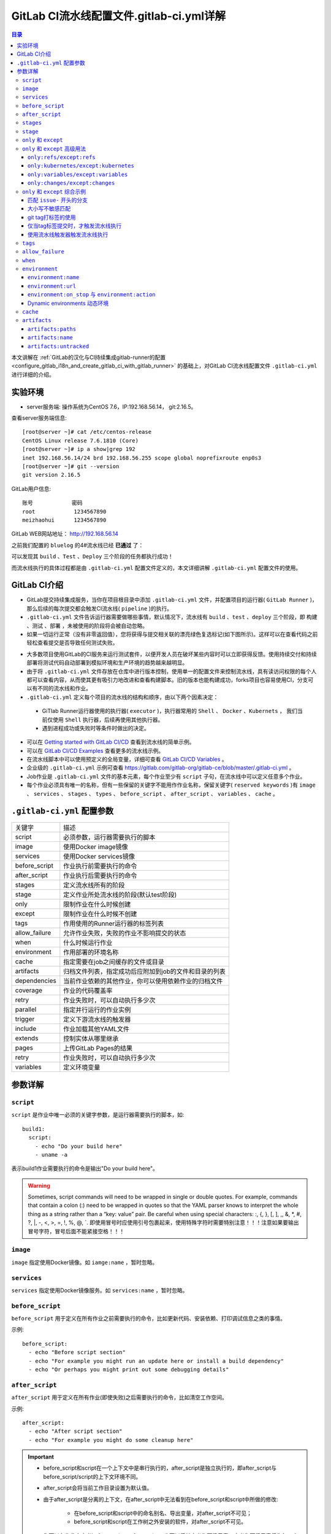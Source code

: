 .. _gitlab_ci_.gitlab-ci.yml_detail:

GitLab CI流水线配置文件.gitlab-ci.yml详解
=================================================

.. contents:: 目录

本文讲解在 :ref:`GitLab的汉化与CI持续集成gitlab-runner的配置 <configure_gitlab_i18n_and_create_gitlab_ci_with_gitlab_runner>` 的基础上，对GitLab CI流水线配置文件 ``.gitlab-ci.yml`` 进行详细的介绍。





实验环境
-------------------------------------------------

- server服务端: 操作系统为CentOS 7.6，IP:192.168.56.14， git:2.16.5。

查看server服务端信息::

    [root@server ~]# cat /etc/centos-release
    CentOS Linux release 7.6.1810 (Core) 
    [root@server ~]# ip a show|grep 192
    inet 192.168.56.14/24 brd 192.168.56.255 scope global noprefixroute enp0s3
    [root@server ~]# git --version
    git version 2.16.5
    
GitLab用户信息::

    账号            密码
    root            1234567890
    meizhaohui      1234567890
    
GitLab WEB网站地址： http://192.168.56.14


之前我们配置的 ``bluelog`` 的4#流水线已经 **已通过** 了：

.. image:: ./_static/images/gitlab_cicd-pipeline_detail.png

可以发现其 ``build`` 、``Test`` 、``Deploy`` 三个阶段的任务都执行成功！

而流水线执行的具体过程都是由 ``.gitlab-ci.yml`` 配置文件定义的，本文详细讲解 ``.gitlab-ci.yml`` 配置文件的使用。

GitLab CI介绍
-------------------------------------------------

- GitLab提交持续集成服务，当你在项目根目录中添加 ``.gitlab-ci.yml`` 文件，并配置项目的运行器( ``GitLab Runner`` )，那么后续的每次提交都会触发CI流水线( ``pipeline`` )的执行。

- ``.gitlab-ci.yml`` 文件告诉运行器需要做哪些事情，默认情况下，流水线有 ``build`` 、``test`` 、``deploy`` 三个阶段，即 ``构建`` 、``测试`` 、``部署`` ，未被使用的阶段将会被自动忽略。

- 如果一切运行正常（没有非零返回值），您将获得与提交相关联的漂亮绿色复选标记(如下图所示)。这样可以在查看代码之前轻松查看提交是否导致任何测试失败。

.. image:: ./_static/images/gitlab_cicd_green_checkmark.png 

- 大多数项目使用GitLab的CI服务来运行测试套件，以便开发人员在破坏某些内容时可以立即获得反馈。使用持续交付和持续部署将测试代码自动部署到模拟环境和生产环境的趋势越来越明显。

- 由于将 ``.gitlab-ci.yml`` 文件存放在仓库中进行版本控制，使用单一的配置文件来控制流水线，具有读访问权限的每个人都可以查看内容，从而使其更有吸引力地改进和查看构建脚本。旧的版本也能构建成功，forks项目也容易使用CI，分支可以有不同的流水线和作业。

-  ``.gitlab-ci.yml`` 定义每个项目的流水线的结构和顺序，由以下两个因素决定：
  
  - GiTlab Runner运行器使用的执行器( ``executor`` )，执行器常用的 ``Shell`` 、 ``Docker`` 、``Kubernets`` ， 我们当前仅使用 ``Shell`` 执行器，后续再使用其他执行器。
  - 遇到进程成功或失败时等条件时做出的决定。

- 可以在 `Getting started with GitLab CI/CD <https://docs.gitlab.com/ce/ci/quick_start/README.html>`_ 查看到流水线的简单示例。
- 可以在 `GitLab CI/CD Examples <https://docs.gitlab.com/ce/ci/examples/README.html>`_ 查看更多的流水线示例。
- 在流水线脚本中可以使用预定义的全局变量，详细可查看 `GitLab CI/CD Variables <https://docs.gitlab.com/ce/ci/variables/README.html>`_ 。
- 企业级的 ``.gitlab-ci.yml`` 示例可查看 https://gitlab.com/gitlab-org/gitlab-ce/blob/master/.gitlab-ci.yml 。
- Job作业是 ``.gitlab-ci.yml`` 文件的基本元素，每个作业至少有 ``script`` 子句，在流水线中可以定义任意多个作业。
- 每个作业必须具有唯一的名称，但有一些保留的关键字不能用作作业名称，保留关键字( ``reserved keywords`` )有  ``image`` 、 ``services`` 、 ``stages`` 、 ``types`` 、 ``before_script`` 、 ``after_script`` 、 ``variables`` 、 ``cache`` 。

``.gitlab-ci.yml`` 配置参数
-------------------------------------------------


+---------------+-------------------------------------------------------+
|   关键字      |                描述                                   |
+---------------+-------------------------------------------------------+
|   script      |                必须参数，运行器需要执行的脚本         |
+---------------+-------------------------------------------------------+
|   image       |                使用Docker image镜像                   |
+---------------+-------------------------------------------------------+
|  services     |                使用Docker services镜像                |
+---------------+-------------------------------------------------------+
| before_script |                作业执行前需要执行的命令               |
+---------------+-------------------------------------------------------+
| after_script  |                作业执行后需要执行的命令               |
+---------------+-------------------------------------------------------+
|    stages     |                定义流水线所有的阶段                   |
+---------------+-------------------------------------------------------+
|    stage      |        定义作业所处流水线的阶段(默认test阶段)         |
+---------------+-------------------------------------------------------+
|     only      |                限制作业在什么时候创建                 |
+---------------+-------------------------------------------------------+
|    except     |                限制作业在什么时候不创建               |
+---------------+-------------------------------------------------------+
|     tags      |            作用使用的Runner运行器的标签列表           |
+---------------+-------------------------------------------------------+
| allow_failure |       允许作业失败，失败的作业不影响提交的状态        |
+---------------+-------------------------------------------------------+
|     when      |                  什么时候运行作业                     |
+---------------+-------------------------------------------------------+
|  environment  |                  作用部署的环境名称                   |
+---------------+-------------------------------------------------------+
|     cache     |          指定需要在job之间缓存的文件或目录            |
+---------------+-------------------------------------------------------+
|   artifacts   | 归档文件列表，指定成功后应附加到job的文件和目录的列表 |
+---------------+-------------------------------------------------------+
|  dependencies |  当前作业依赖的其他作业，你可以使用依赖作业的归档文件 |
+---------------+-------------------------------------------------------+
|   coverage    |                 作业的代码覆盖率                      |
+---------------+-------------------------------------------------------+
|     retry     |              作业失败时，可以自动执行多少次           |
+---------------+-------------------------------------------------------+
|   parallel    |                 指定并行运行的作业实例                |
+---------------+-------------------------------------------------------+
|   trigger     |                 定义下游流水线的触发器                |
+---------------+-------------------------------------------------------+
|   include     |                 作业加载其他YAML文件                  |
+---------------+-------------------------------------------------------+
|   extends     |                 控制实体从哪里继承                    |
+---------------+-------------------------------------------------------+
|     pages     |                 上传GitLab Pages的结果                |
+---------------+-------------------------------------------------------+
|     retry     |              作业失败时，可以自动执行多少次           |
+---------------+-------------------------------------------------------+
|   variables   |                    定义环境变量                       |
+---------------+-------------------------------------------------------+


参数详解
-------------------------------------------------

``script``
~~~~~~~~~~~~~~~~~~~~~~~~~~~~~~~~~~~~~~~~~~~~~~~~~

``script`` 是作业中唯一必须的关键字参数，是运行器需要执行的脚本，如::

    build1:
      script:
        - echo "Do your build here"
        - uname -a

表示build1作业需要执行的命令是输出"Do your build here"。

.. WARNING:: Sometimes, script commands will need to be wrapped in single or double quotes. For example, commands that contain a colon (:) need to be wrapped in quotes so that the YAML parser knows to interpret the whole thing as a string rather than a “key: value” pair. Be careful when using special characters: :, {, }, \[, \], ,, &, \*, #, ?, \|, -, <, >, =, !, %, @, \`. 即使用冒号时应使用引号包裹起来，使用特殊字符时需要特别注意！！！注意如果要输出冒号字符，冒号后面不能紧接空格！！！

``image``
~~~~~~~~~~~~~~~~~~~~~~~~~~~~~~~~~~~~~~~~~~~~~~~~~

``image`` 指定使用Docker镜像。如 ``iamge:name`` ，暂时忽略。

``services``
~~~~~~~~~~~~~~~~~~~~~~~~~~~~~~~~~~~~~~~~~~~~~~~~~

``services`` 指定使用Docker镜像服务。如 ``services:name`` ，暂时忽略。

``before_script``
~~~~~~~~~~~~~~~~~~~~~~~~~~~~~~~~~~~~~~~~~~~~~~~~~

``before_script`` 用于定义在所有作业之前需要执行的命令，比如更新代码、安装依赖、打印调试信息之类的事情。

示例::

    before_script:
      - echo "Before script section"
      - echo "For example you might run an update here or install a build dependency"
      - echo "Or perhaps you might print out some debugging details"


``after_script``
~~~~~~~~~~~~~~~~~~~~~~~~~~~~~~~~~~~~~~~~~~~~~~~~~

``after_script`` 用于定义在所有作业(即使失败)之后需要执行的命令，比如清空工作空间。

示例::

    after_script:
      - echo "After script section"
      - echo "For example you might do some cleanup here"

.. Important::

    - before_script和script在一个上下文中是串行执行的，after_script是独立执行的，即after_script与before_script/script的上下文环境不同。
    - after_script会将当前工作目录设置为默认值。
    - 由于after_script是分离的上下文，在after_script中无法看到在before_script和script中所做的修改:
    
        - 在before_script和script中的命名别名、导出变量，对after_script不可见；
        - before_script和script在工作树之外安装的软件，对after_script不可见。
    
    - 你可以在作业中定义before_script，after_script，也可以将其定义为顶级元素，定义为顶级元素将为每一个任务都执行相应阶段的脚本或命令。作业级会覆盖全局级的定义。

示例::

    before_script:
      - echo "Before script section"
      - echo "For example you might run an update here or install a build dependency"
      - echo "Or perhaps you might print out some debugging details"
    
    after_script:
      - echo "After script section"
      - echo "For example you might do some cleanup here"
    
    build1:
      stage: build
      before_script:
        - echo "Before script in build stage that overwrited the globally defined before_script"
        - echo "Install cloc:A tool to count lines of code in various languages from a given directory."
        - yum install cloc -y
      after_script:
        - echo "After script in build stage that overwrited the globally defined after_script"
        - cloc --version
        - cloc .
      script:
        - echo "Do your build here"
        - cloc --version
        - cloc .
      tags:
        - bluelog

将修改上传提交，查看作业build1的控制台输出：

.. image:: ./_static/images/job_before_script_overwrited_global_before_script.png
.. image:: ./_static/images/job_after_script_overwrited_global_after_script.png

可以发现build1作业的 ``before_script`` 和 ``after_script`` 将全局的 ``before_script`` 和 ``after_script`` 覆盖了。


``stages``
~~~~~~~~~~~~~~~~~~~~~~~~~~~~~~~~~~~~~~~~~~~~~~~~~

``stages`` 定义流水线全局可使用的阶段，阶段允许有灵活的多级管道，阶段元素的排序定义了作业执行的顺序。

- 相同 ``stage`` 阶段的作业并行运行。
- 默认情况下，上一阶段的作业全部运行成功后才执行下一阶段的作业。
- 默认有三个阶段， ``build`` 、``test`` 、``deploy`` 三个阶段，即 ``构建`` 、``测试`` 、``部署`` 。
- 如果一个作业未定义  ``stage`` 阶段，则作业使用 ``test`` 测试阶段。
- 默认情况下，任何一个前置的作业失败了，commit提交会标记为failed并且下一个stages的作业都不会执行。

``stage``
~~~~~~~~~~~~~~~~~~~~~~~~~~~~~~~~~~~~~~~~~~~~~~~~~

``stage`` 定义流水线中每个作业所处的阶段，处于相同阶段的作业并行执行。

示例::

    # This file is a template, and might need editing before it works on your project.
    # see https://docs.gitlab.com/ce/ci/yaml/README.html for all available options
    
    
    before_script:
      - echo "Before script section"
      - echo "For example you might run an update here or install a build dependency"
      - echo "Or perhaps you might print out some debugging details"
    
    after_script:
      - echo "After script section"
      - echo "For example you might do some cleanup here"
    
    stages:
      - build
      - code_check
      - test
      - deploy
      
    build1:
      stage: build
      before_script:
        - echo "Before script in build stage that overwrited the globally defined before_script"
        - echo "Install cloc:A tool to count lines of code in various languages from a given directory."
        - yum install cloc -y
      after_script:
        - echo "After script in build stage that overwrited the globally defined after_script"
        - cloc --version
        - cloc .
      script:
        - echo "Do your build here"
        - cloc --version
        - cloc .
      tags:
        - bluelog
    
    find Bugs:
      stage: code_check
      script:
        - echo "Use Flake8 to check python code"
        - pip install flake8
        - flake8 --version
        - flake8 .
      tags:
        - bluelog
        
    test1:
      stage: test
      script:
        - echo "Do a test here"
        - echo "For example run a test suite"
      tags:
        - bluelog
    
    test2:
      stage: test
      script:
        - echo "Do another parallel test here"
        - echo "For example run a lint test"
      tags:
        - bluelog
        

我们增加一个 ``code_check`` 阶段，该阶段有一个作业 ``find Bugs`` ，该作业主要是先安装Flake8，然后使用Flake8对Python代码进行规范检查。

.. image:: ./_static/images/job_code_check_failed.png

由于Flake8检查到了Python代码中的缺陷，导致find Bugs作业失败！这样可以控制开发人员提交有坏味道的代码到仓库中。

另外，在上一个流水线中，Test阶段的作业test1和test2是并行执行的，如下图所示：

.. image:: ./_static/images/test_jobs_are_executed_in_parallel.png

本次(pipeline #7)流水线由于在作业 ``find Bugs`` 检查不通过，导致整个流水线运行失败，后续的作业不会执行：

.. image:: ./_static/images/code_check_failed_no_jobs_of_further_stage_are_executed.png

.. Attention:: 

    默认情况下，GitLab Runner运行器每次只执行一个作业，只有当满足以下条件之一时，才会真正的并行执行:
    
        - 作业运行在不同的运行器上；
        - 你修改了运行器的 ``concurrent`` 设置，默认情况下 ``concurrent = 1`` 。 

``only`` 和 ``except``
~~~~~~~~~~~~~~~~~~~~~~~~~~~~~~~~~~~~~~~~~~~~~~~~~

``only`` 和 ``except`` 用于在创建作业时对作业的限制策略。

- ``only`` 定义了哪些分支或标签(branches and tags)的作业会运行
- ``except``  定义了哪些分支或标签(branches and tags)的作业不会运行

下面是策略规则：

- ``only`` 和 ``except`` 可同时使用，如果在一个作业中同时定义了 ``only`` 和 ``except`` ，则同时 ``only``  ``except`` 进行过滤(注意，不是忽略  ``except`` 条件) 。
- ``only`` 和 ``except`` 可以使用正则表达式。
- ``only`` 和 ``except`` 允许指定用于过滤forks作业的存储库路径。
- ``only`` 和 ``except`` 中可以使用特殊的关键字，如 ``branches`` 、 ``tags`` 、 ``api`` 、 ``external`` 、 ``pipelines`` 、 ``pushes`` 、 ``schedules`` 、 ``triggers`` 、 ``web`` 、 ``merge_requests`` 、 ``chats`` 等。

``only`` 和 ``except`` 中可以使用特殊的关键字：

+----------------+---------------------------------------------------------------+
|     关键字     |                          描述释义                             |
+----------------+---------------------------------------------------------------+
|    branches    |                    当一个分支被push上来                       |
+----------------+---------------------------------------------------------------+
|     tags       |         当一个打了tag标记的Release被提交时                    |
+----------------+---------------------------------------------------------------+
|      api       |   当一个pipline被第二个piplines api所触发调起(不是触发器API)  |
+----------------+---------------------------------------------------------------+
|    external    |         当使用了GitLab以外的外部CI服务，如Jenkins             |
+----------------+---------------------------------------------------------------+
|   pipelines    | 针对多项目触发器而言，当使用CI_JOB_TOKEN，                    |
|                | 并使用gitlab所提供的api创建多个pipelines的时候                |
+----------------+---------------------------------------------------------------+
|    pushes      |            当pipeline被用户的git push操作所触发的时候         |
+----------------+---------------------------------------------------------------+
|   schedules    |           针对预定好的pipline计划而言（每日构建一类）         |
+----------------+---------------------------------------------------------------+
|   triggers     |               用触发器token创建piplines的时候                 |
+----------------+---------------------------------------------------------------+
|      web       |  在GitLab WEB页面上Pipelines标签页下，按下run pipline的时候   |
+----------------+---------------------------------------------------------------+
| merge_requests |                 当合并请求创建或更新的时候                    |
+----------------+---------------------------------------------------------------+
|       chats    |                当使用GitLab ChatOps 创建作业的时候            |
+----------------+---------------------------------------------------------------+


在下面这个例子中，job将只会运行以 ``issue-`` 开始的refs(分支)，然而except中指定分支不能执行，所以这个job将不会执行::

    job:
      # use regexp
      only:
        - /^issue-.*$/
      # use special keyword
      except:
        - branches

匹配模式默认是大小写敏感的(case-sensitive)，使用 ``i`` 标志，如 ``/pattern/i`` 可以使匹配模式大小写不敏感::

    job:
      # use regexp
      only:
        - /^issue-.*$/i
      # use special keyword
      except:
        - branches

下面这个示例，仅当指定标记的tags的refs引用，或者通过API触发器的构建、或者流水线计划调度的构建才会运行::

    job:
      # use special keywords
      only:
        - tags
        - triggers
        - schedules

仓库的路径(repository path)只能用于父级仓库执行作业，不能用于forks::

    job:
      only:
        - branches@gitlab-org/gitlab-ce
      except:
        - master@gitlab-org/gitlab-ce
        - /^release/.*$/@gitlab-org/gitlab-ce

上面这个例子，将会在所有分支执行，但 **不会在** master主干以及以release/开头的分支上执行。

- 当一个作业没有定义 ``only`` 规则时，其默认为 ``only: ['branches', 'tags']`` 。
- 如果一个作业没有定义 ``except`` 规则时，则默认 ``except`` 规则为空。

下面这个两个例子是等价的::

    job:
      script: echo 'test'

转换后::

    job:
      script: echo 'test'
      only: ['branches', 'tags']

.. Attention::

    关于正则表达式使用的说明：
    
    - 因为 ``@`` 用于表示ref的存储库路径的开头，所以在正则表达式中匹配包含 ``@`` 字符的ref名称需要使用十六进制字符代码 ``\x40`` 。
    - 仅标签和分支名称才能使用正则表达式匹配，仓库路径按字面意义匹配。
    - 如果使用正则表达式匹配标签或分支名称，则匹配模式的整个引用部分都是正则表达式。
    - 正则表达式必须以 ``/`` 开头和结尾，即 ``/regular expressions/`` ，因此， ``issue-/.*/`` 不会匹配以 ``issue-`` 开头的标签或分支。
    - 可以在正则表达式中使用锚点 ``^$`` ，用来匹配开头或结尾，如 ``/^issue-.*$/`` 与 ``/^issue-/`` 等价， 但  ``/issue/`` 却可以匹配名称为 ``severe-issues`` 的分支，所以正则表达式的使用要谨慎！

``only`` 和 ``except`` 高级用法
~~~~~~~~~~~~~~~~~~~~~~~~~~~~~~~~~~~~~~~~~~~~~~~~~

- ``only`` 和 ``except`` 支持高级策略，``refs`` 、 ``variables`` 、 ``changes`` 、 ``kubernetes`` 四个关键字可以使用。
- 如果同时使用多个关键字，中间的逻辑是 ``逻辑与AND`` 。


``only:refs/except:refs``
@@@@@@@@@@@@@@@@@@@@@@@@@@@@@@@@@@@@@@@@@@@@@@@@@

- ``refs`` 策略可以使用 ``only`` 和 ``except`` 基本用法中的关键字。

下面这个例子中，deploy作业仅当流水线是计划作业或者在master主干运行::

    deploy:
      only:
        refs:
          - master
          - schedules



``only:kubernetes/except:kubernetes``
@@@@@@@@@@@@@@@@@@@@@@@@@@@@@@@@@@@@@@@@@@@@@@@@@

- ``kubernetes`` 策略仅支持 ``active`` 关键字。

下面这个例子中，deploy作业仅当kubernetes服务启动后才会运行::

    deploy:
      only:
        kubernetes: active

``only:variables/except:variables``
@@@@@@@@@@@@@@@@@@@@@@@@@@@@@@@@@@@@@@@@@@@@@@@@@

- ``variables`` 关键字用来定义变量表达式，你可以使用预定义变量、项目、组、环境变量来评估一个作业是否需要创建或运行。

下面这个例子使用了变量表达式::

    deploy:
      script: cap staging deploy
      only:
        refs:
          - branches
        variables:
          - $RELEASE == "staging"
          - $STAGING

下面这个例子，会根据提交日志信息来排除某些作业::

    end-to-end:
      script: rake test:end-to-end
      except:
        variables:
          - $CI_COMMIT_MESSAGE =~ /skip-end-to-end-tests/

``only:changes/except:changes``
@@@@@@@@@@@@@@@@@@@@@@@@@@@@@@@@@@@@@@@@@@@@@@@@@

- ``changes`` 策略表明一个作业只有在使用 ``git push`` 事件使文件发生变化时执行。

下面这个例子中，deploy作业仅当流水线是计划作业或者在master主干运行::

    docker build:
      script: docker build -t my-image:$CI_COMMIT_REF_SLUG .
      only:
        changes:
          - Dockerfile
          - docker/scripts/*
          - dockerfiles/**/*
          - more_scripts/*.{rb,py,sh}

上面这个例子中，一旦 ``Dockerfile`` 文件发生变化，或者 ``docker/scripts/`` 目录下的文件发生变化，或者 ``dockerfiles/`` 目录下的文件或目录发生变化，或者 ``more_scripts/`` 目录下 ``rb,py,sh`` 等脚本文件发生变化时，就会触发Docker构建。

- 也可以使用 ``glob模式匹配`` 来匹配根目录下的文件，或者任何目录下的文件。

如下示例::

    test:
      script: npm run test
      only:
        changes:
          - "*.json"
          - "**/*.sql"

.. Attention::

    在上面的示例中，``glob模式匹配`` 的字符串需要使用双引号包裹起来，否则会导致 ``.gitlab-ci.yml`` 解析错误。

下面这个例子，当md文件发生变化时，会忽略CI作业::

    build:
      script: npm run build
      except:
        changes:
          - "*.md"


.. Warning::

    记录一下官网说明中使用 ``change`` 时需要注意的两点：
    
    - Using changes with new branches and tags：When pushing a new branch or a new tag to GitLab, the policy always evaluates to true and GitLab will create a job. This feature is not connected with merge requests yet and, because GitLab is creating pipelines before a user can create a merge request, it is unknown what the target branch is at this point.
    - Using changes with merge_requests：With pipelines for merge requests, it is possible to define a job to be created based on files modified in a merge request.

在合并请求中使用 ``change`` 策略::

    docker build service one:
      script: docker build -t my-service-one-image:$CI_COMMIT_REF_SLUG .
      only:
        refs:
          - merge_requests
        changes:
          - Dockerfile
          - service-one/**/*

上面这个例子中，一旦合并请求中修改了 ``Dockerfile`` 文件或者修改了 ``service`` 目录下的文件，都会触发Docker构建。

``only`` 和 ``except`` 综合示例
~~~~~~~~~~~~~~~~~~~~~~~~~~~~~~~~~~~~~~~~~~~~~~~~~

我们将 ``bluelog`` 项目的描述和主题进行修改：

.. image:: ./_static/images/project_description_tags.png

并创建三个分支 ``issue-pylint`` 、``Issue-flake8`` 和 ``severe-issues`` ：

.. image:: ./_static/images/project_three_branches.png

刚新增的三个分支，自动继承了master主干的CI RUNNER，因为Flake8检查代码质量没通过，流水线都失败了：

.. image:: ./_static/images/project_three_branches_pipeline_failed.png

**为了便于测试，将"meizhaohui"账号设置为** ``bluelog`` **项目的主程序员！**

现在朝 ``.gitlab-ci.yml`` 文件中增加 ``only`` 和 ``except`` 策略。


匹配 ``issue-`` 开头的分支
@@@@@@@@@@@@@@@@@@@@@@@@@@@@@@@@@@@@@@@@@@@@@@@@@


创建仅匹配 ``issue-`` 开头的分支：

.. image:: ./_static/images/only_match_startwith_issue.png

可以发现master主干没有执行 ``find Bugs`` 作业：

.. image:: ./_static/images/master_no_find_bugs.png

为了快速测试，我们对对个作业都使用  ``only`` 和 ``except`` 策略:

.. code-block:: yaml
    :linenos:
    :emphasize-lines: 31,44,58,70,82
    
    # This file is a template, and might need editing before it works on your project.
    # see https://docs.gitlab.com/ce/ci/yaml/README.html for all available options
    
    
    before_script:
      - echo "Before script section"
      - echo "For example you might run an update here or install a build dependency"
      - echo "Or perhaps you might print out some debugging details"
    
    after_script:
      - echo "After script section"
      - echo "For example you might do some cleanup here"
    
    stages:
      - build
      - code_check
      - test
      - deploy
      
    build1:
      stage: build
      before_script:
        - echo "Before script in build stage that overwrited the globally defined before_script"
        - echo "Install cloc:A tool to count lines of code in various languages from a given directory."
        - yum install cloc -y
      after_script:
        - echo "After script in build stage that overwrited the globally defined after_script"
        - cloc --version
        # cloc .
      only:
        - /^issue-.*$/
      except:
        - master
      script:
        - echo "Do your build here"
        - cloc --version
        # - cloc .
      tags:
        - bluelog
    
    find Bugs:
      stage: code_check
      only:
        - /^issue-.*$/
      except:
        - branches
      script:
        - echo "Use Flake8 to check python code"
        - pip install flake8
        - flake8 --version
        # - flake8 .
      tags:
        - bluelog
        
    test1:
      stage: test
      only:
        - /^issue-.*$/
      except:
        - /issue-pylint/
      script:
        - echo "Do a test here"
        - echo "For example run a test suite"
      tags:
        - bluelog
    
    test2:
      stage: test
      only:
        - /^issue-.*$/
      except:
        - /Issue-flake8/
      script:
        - echo "Do another parallel test here"
        - echo "For example run a lint test"
      tags:
        - bluelog
        
    deploy1:
      stage: deploy
      only:
        - /^issue-.*$/
      except:
        - /severe-issues/
      script:
        - echo "Do your deploy here"
      tags:
        - bluelog

提交后，直接入库，检查master主干，并没有触发流水线作业。

统计作业流水线作业情况：

+---------------+----------+--------+-----------+---------+---------+-----------+
|     分支      |  流水线  | build1 | find Bugs |  test1  |  test2  |  deploy1  |
+---------------+----------+--------+-----------+---------+---------+-----------+
|     master    |  未触发  |        |           |         |         |           |
+---------------+----------+--------+-----------+---------+---------+-----------+
| issue-pylint  |    #22   |  Yes   |    No     |    No   |   Yes   |    Yes    |
+---------------+----------+--------+-----------+---------+---------+-----------+
| Issue-flake8  |  未触发  |        |           |         |         |           |
+---------------+----------+--------+-----------+---------+---------+-----------+
| severe-issues |  未触发  |        |           |         |         |           |
+---------------+----------+--------+-----------+---------+---------+-----------+

.. image:: ./_static/images/gitlab_only_except_pipeline_22.png

解释上面的流水作业策略：

+---------------+----------------------------------------------------+------------------------------------------------------------------------------+
|    作业       |                     规则定义                       |                                  规则解释                                    |
+---------------+----------------------------------------------------+------------------------------------------------------------------------------+
|     build1    |    ``only: - /^issue-.*$/ except: - master``       |  只在以issue-开头的分支执行，不在master主干执行                              |
+---------------+----------------------------------------------------+------------------------------------------------------------------------------+
|   find Bugs   |  ``only: - /^issue-.*$/ except: - branches``       |  只在以issue-开头的分支执行，不在 ``branches`` 分支执行，                    |
|               |                                                    |  由于issue-pylint也是分支，所以在issue-pylint中也不会执行find Bugs作业       |
+---------------+----------------------------------------------------+------------------------------------------------------------------------------+
|     test1     | ``only: - /^issue-.*$/ except: - /issue-pylint/``  |  只在以issue-开头的分支执行，不在issue-pylint分支执行，                      |
|               |                                                    |  即会在除了issue-pylint分支以外的issue-开头的分支执行，也即没有分支执行      |
+---------------+----------------------------------------------------+------------------------------------------------------------------------------+
|     test2     | ``only: - /^issue-.*$/ except: - /Issue-flake8/``  |  只在以issue-开头的分支执行，不在Issue-flake8分支执行，                      |
|               |                                                    |  因此可以issue-pylint分支执行                                                |
+---------------+----------------------------------------------------+------------------------------------------------------------------------------+
|    deploy1    | ``only: - /^issue-.*$/ except: - /severe-issues/`` |  只在以issue-开头的分支执行，不在severe-issues分支执行                       |
|               |                                                    |  因此可以issue-pylint分支执行                                                |
+---------------+----------------------------------------------------+------------------------------------------------------------------------------+

大小写不敏感匹配
@@@@@@@@@@@@@@@@@@@@@@@@@@@@@@@@@@@@@@@@@@@@@@@@@

好，我们再将 ``only`` 语法中加入语法大小写不敏感的 ``i`` 标志！再来做一次实验，看看最终的效果。

加入语法大小写不敏感的 ``i`` 标志:

.. code-block:: yaml
    :linenos:
    :emphasize-lines: 31,44,58,70,82
   
    # This file is a template, and might need editing before it works on your project.
    # see https://docs.gitlab.com/ce/ci/yaml/README.html for all available options
    
    
    before_script:
      - echo "Before script section"
      - echo "For example you might run an update here or install a build dependency"
      - echo "Or perhaps you might print out some debugging details"
    
    after_script:
      - echo "After script section"
      - echo "For example you might do some cleanup here"
    
    stages:
      - build
      - code_check
      - test
      - deploy
      
    build1:
      stage: build
      before_script:
        - echo "Before script in build stage that overwrited the globally defined before_script"
        - echo "Install cloc:A tool to count lines of code in various languages from a given directory."
        - yum install cloc -y
      after_script:
        - echo "After script in build stage that overwrited the globally defined after_script"
        - cloc --version
        # cloc .
      only:
        - /^issue-.*$/i
      except:
        - master
      script:
        - echo "Do your build here"
        - cloc --version
        # - cloc .
      tags:
        - bluelog
    
    find Bugs:
      stage: code_check
      only:
        - /^issue-.*$/i
      except:
        - branches
      script:
        - echo "Use Flake8 to check python code"
        - pip install flake8
        - flake8 --version
        # - flake8 .
      tags:
        - bluelog
        
    test1:
      stage: test
      only:
        - /^issue-.*$/i
      except:
        - /issue-pylint/
      script:
        - echo "Do a test here"
        - echo "For example run a test suite"
      tags:
        - bluelog
    
    test2:
      stage: test
      only:
        - /^issue-.*$/i
      except:
        - /Issue-flake8/
      script:
        - echo "Do another parallel test here"
        - echo "For example run a lint test"
      tags:
        - bluelog
        
    deploy1:
      stage: deploy
      only:
        - /^issue-.*$/i
      except:
        - /severe-issues/
      script:
        - echo "Do your deploy here"
      tags:
        - bluelog
    

预期效果： ``issue-pylint`` 和 ``Issue-flake8`` 分支会触发流水线执行，``master`` 主干和 ``severe-issues`` 分支不会触发流水线执行。

统计作业流水线作业情况：

+---------------+----------+--------+-----------+---------+---------+-----------+
|     分支      |  流水线  | build1 | find Bugs |  test1  |  test2  |  deploy1  |
+---------------+----------+--------+-----------+---------+---------+-----------+
|     master    |  未触发  |        |           |         |         |           |
+---------------+----------+--------+-----------+---------+---------+-----------+
| issue-pylint  |    #23   |  Yes   |    No     |    No   |   Yes   |    Yes    |
+---------------+----------+--------+-----------+---------+---------+-----------+
| Issue-flake8  |    #24   |  Yes   |    No     |   Yes   |    No   |    Yes    |
+---------------+----------+--------+-----------+---------+---------+-----------+
| severe-issues |  未触发  |        |           |         |         |           |
+---------------+----------+--------+-----------+---------+---------+-----------+

正如我们预期的一样，``issue-pylint`` 和 ``Issue-flake8`` 分支会触发流水线执行，``master`` 主干和 ``severe-issues`` 分支不会触发流水线执行：

.. image:: ./_static/images/gitlab_only_except_pipeline_23.png
.. image:: ./_static/images/gitlab_only_except_pipeline_24.png

解释上面的流水作业策略：

+---------------+-----------------------------------------------------+------------------------------------------------------------------------------+
|    作业       |                     规则定义                        |                                  规则解释                                    |
+---------------+-----------------------------------------------------+------------------------------------------------------------------------------+
|     build1    |    ``only: - /^issue-.*$/i except: - master``       |  只在以issue(不区分大小写)-开头的分支执行，不在master主干执行                |
|               |                                                     |  可以在issue-pylint和Issue-flake8分支执行                                    |
+---------------+-----------------------------------------------------+------------------------------------------------------------------------------+
|   find Bugs   |  ``only: - /^issue-.*$/i except: - branches``       |  只在以issue(不区分大小写)-开头的分支执行，不在 ``branches`` 分支执行，      |
|               |                                                     |  由于issue-pylint也是分支，所以在issue-pylint中也不会执行find Bugs作业       |
+---------------+-----------------------------------------------------+------------------------------------------------------------------------------+
|     test1     | ``only: - /^issue-.*$/i except: - /issue-pylint/``  |  只在以issue(不区分大小写)-开头的分支执行，不在issue-pylint分支执行，        |
|               |                                                     |  即会在除了issue-pylint分支以外的issue-(不区分大小写)开头的分支执行，        |
|               |                                                     |  可以在Issue-flake8分支执行                                                  |
+---------------+-----------------------------------------------------+------------------------------------------------------------------------------+
|     test2     | ``only: - /^issue-.*$/i except: - /Issue-flake8/``  |  只在以issue(不区分大小写)-开头的分支执行，不在Issue-flake8分支执行，        |
|               |                                                     |  因此可以issue-pylint分支执行                                                |
+---------------+-----------------------------------------------------+------------------------------------------------------------------------------+
|    deploy1    | ``only: - /^issue-.*$/i except: - /severe-issues/`` |  只在以issue(不区分大小写)-开头的分支执行，不在severe-issues分支执行         |
|               |                                                     |  可以在issue-pylint和Issue-flake8分支执行                                    |
+---------------+-----------------------------------------------------+------------------------------------------------------------------------------+

我们再将 ``only`` 语法中将 ``/^issue-.*$/`` 改为 ``/issue/i`` ！再来做一次实验，看看最终的效果。

不区分大小写匹配issue字符：

.. code-block:: yaml
    :linenos:
    :emphasize-lines: 31,44,58,70,82
   
    # This file is a template, and might need editing before it works on your project.
    # see https://docs.gitlab.com/ce/ci/yaml/README.html for all available options
    
    
    before_script:
      - echo "Before script section"
      - echo "For example you might run an update here or install a build dependency"
      - echo "Or perhaps you might print out some debugging details"
    
    after_script:
      - echo "After script section"
      - echo "For example you might do some cleanup here"
    
    stages:
      - build
      - code_check
      - test
      - deploy
      
    build1:
      stage: build
      before_script:
        - echo "Before script in build stage that overwrited the globally defined before_script"
        - echo "Install cloc:A tool to count lines of code in various languages from a given directory."
        - yum install cloc -y
      after_script:
        - echo "After script in build stage that overwrited the globally defined after_script"
        - cloc --version
        # cloc .
      only:
        - /issue/i
      except:
        - master
      script:
        - echo "Do your build here"
        - cloc --version
        # - cloc .
      tags:
        - bluelog
    
    find Bugs:
      stage: code_check
      only:
        - /issue/i
      except:
        - branches
      script:
        - echo "Use Flake8 to check python code"
        - pip install flake8
        - flake8 --version
        # - flake8 .
      tags:
        - bluelog
        
    test1:
      stage: test
      only:
        - /issue/i
      except:
        - /issue-pylint/
      script:
        - echo "Do a test here"
        - echo "For example run a test suite"
      tags:
        - bluelog
    
    test2:
      stage: test
      only:
        - /issue/i
      except:
        - /Issue-flake8/
      script:
        - echo "Do another parallel test here"
        - echo "For example run a lint test"
      tags:
        - bluelog
        
    deploy1:
      stage: deploy
      only:
        - /issue/i
      except:
        - /severe-issues/
      script:
        - echo "Do your deploy here"
      tags:
        - bluelog


预期效果：不区分大小写，``issue-pylint`` 、 ``Issue-flake8`` 和 ``severe-issues`` 分支分支会触发流水线执行，``master`` 主干不会触发流水线执行。

统计作业流水线作业情况：

+---------------+----------+--------+-----------+---------+---------+-----------+
|     分支      |  流水线  | build1 | find Bugs |  test1  |  test2  |  deploy1  |
+---------------+----------+--------+-----------+---------+---------+-----------+
|     master    |  未触发  |        |           |         |         |           |
+---------------+----------+--------+-----------+---------+---------+-----------+
| issue-pylint  |    #25   |  Yes   |    No     |    No   |   Yes   |    Yes    |
+---------------+----------+--------+-----------+---------+---------+-----------+
| Issue-flake8  |    #26   |  Yes   |    No     |   Yes   |    No   |    Yes    |
+---------------+----------+--------+-----------+---------+---------+-----------+
| severe-issues |    #27   |  Yes   |    No     |   Yes   |   Yes   |    No     |
+---------------+----------+--------+-----------+---------+---------+-----------+

正如我们预期的一样，``issue-pylint`` 、 ``Issue-flake8`` 和 ``severe-issues`` 分支会触发流水线执行，``master`` 主干不会触发流水线执行：

.. image:: ./_static/images/gitlab_only_except_pipeline_25.png
.. image:: ./_static/images/gitlab_only_except_pipeline_26.png
.. image:: ./_static/images/gitlab_only_except_pipeline_27.png

解释上面的流水作业策略：

+---------------+-----------------------------------------------------+------------------------------------------------------------------------------+
|    作业       |                     规则定义                        |                                  规则解释                                    |
+---------------+-----------------------------------------------------+------------------------------------------------------------------------------+
|     build1    |    ``only: - /issue/i except: - master``            |  只在包含issue(不区分大小写)字符的分支执行，不在master主干执行               |
|               |                                                     |  因此在issue-pylint、Issue-flake8、severe-issues分支执行                     |
+---------------+-----------------------------------------------------+------------------------------------------------------------------------------+
|   find Bugs   |  ``only: - /issue/i except: - branches``            |  只在包含issue(不区分大小写)字符的分支执行，不在 ``branches`` 分支执行，     |
|               |                                                     |  所以find Bugs作业一直不会执行                                               |
+---------------+-----------------------------------------------------+------------------------------------------------------------------------------+
|     test1     | ``only: - /issue/i except: - /issue-pylint/``       |  只在包含issue(不区分大小写)字符的分支执行，不在包含issue-pylint字符的分支   |
|               |                                                     |  执行，即会在除了issue-pylint分支以外包含issue(不区分大小写)字符的分支执行， |
|               |                                                     |  所以可以在Issue-flake8和severe-issues分支执行                               |
+---------------+-----------------------------------------------------+------------------------------------------------------------------------------+
|     test2     | ``only: - /issue/i except: - /Issue-flake8/``       |  只在包含issue(不区分大小写)字符的分支执行，不在包含issue-flake8字符的分支   |
|               |                                                     |  执行，即会在除了issue-flake8分支以外包含issue(不区分大小写)字符的分支执行， |
|               |                                                     |  所以可以在issue-pylint和severe-issues分支执行                               |
+---------------+-----------------------------------------------------+------------------------------------------------------------------------------+
|    deploy1    | ``only: - /issue/i except: - /severe-issues/``      |  只在包含issue(不区分大小写)字符的分支执行，不在包含severe-issues字符的分支  |
|               |                                                     |  执行，即会在除了severe-issues分支以外包含issue(不区分大小写)字符的分支执行, |
|               |                                                     |  所以可以在issue-pylint和Issue-flake8分支执行                                |
+---------------+-----------------------------------------------------+------------------------------------------------------------------------------+


git tag打标签的使用
@@@@@@@@@@@@@@@@@@@@@@@@@@@@@@@@@@@@@@@@@@@@@@@@@

**使用标签，可以标记提交历史上的特定点为重要提交。**

- 新建tag

``git tag -a v1.0 -m"Release v1.0"``

上面的命令我们成功创建了本地一个版本 V1.0 ,并且添加了附注信息 'Release 1.0'。

- 查看tag

``git tag``

- 显示tag附注信息

``git show v1.0``

- 提交本地tag到远程仓库

``git push origin v1.0``

- 提交本地所有tag到远程仓库

``git push origin --tags``

- 删除本地tag

``git tag -d v1.0``

- 删除远程tag

``git tag push origin :refs/tags/v1.0```

- 获取远程版本

``git fetch origin tag v1.0``

仅当tag标签提交时，才触发流水线执行
@@@@@@@@@@@@@@@@@@@@@@@@@@@@@@@@@@@@@@@@@@@@@@@@@

使用标签，可以标记提交历史上的特定点为重要提交，可以标记重要版本，如下图，是GitLab官方的Tag标签列表：

.. image:: ./_static/images/gitlab_office_tags_list.png

我们将流水线配置文件 ``.gitlab-ci.yml`` 修改为以下内容:

.. code-block:: yaml
    :linenos:
    :emphasize-lines: 31,44,58,70,82
   
    # This file is a template, and might need editing before it works on your project.
    # see https://docs.gitlab.com/ce/ci/yaml/README.html for all available options
    
    
    before_script:
      - echo "Before script section"
      - echo "For example you might run an update here or install a build dependency"
      - echo "Or perhaps you might print out some debugging details"
    
    after_script:
      - echo "After script section"
      - echo "For example you might do some cleanup here"
    
    stages:
      - build
      - code_check
      - test
      - deploy
      
    build1:
      stage: build
      before_script:
        - echo "Before script in build stage that overwrited the globally defined before_script"
        - echo "Install cloc:A tool to count lines of code in various languages from a given directory."
        - yum install cloc -y
      after_script:
        - echo "After script in build stage that overwrited the globally defined after_script"
        - cloc --version
        # cloc .
      only:
        - tags
      except:
        - master
      script:
        - echo "Do your build here"
        - cloc --version
        # - cloc .
      tags:
        - bluelog
    
    find Bugs:
      stage: code_check
      only:
        - tags
      except:
        - branches
      script:
        - echo "Use Flake8 to check python code"
        - pip install flake8
        - flake8 --version
        # - flake8 .
      tags:
        - bluelog
        
    test1:
      stage: test
      only:
        - tags
      except:
        - /issue-pylint/
      script:
        - echo "Do a test here"
        - echo "For example run a test suite"
      tags:
        - bluelog
    
    test2:
      stage: test
      only:
        - tags
      except:
        - /Issue-flake8/
      script:
        - echo "Do another parallel test here"
        - echo "For example run a lint test"
      tags:
        - bluelog
        
    deploy1:
      stage: deploy
      only:
        - tags
      except:
        - /severe-issues/
      script:
        - echo "Do your deploy here"
      tags:
        - bluelog
    
查看差异::

    $ git diff                                                            
    diff --git a/.gitlab-ci.yml b/.gitlab-ci.yml                          
    index 7f16137..8315eb0 100644                                         
    --- a/.gitlab-ci.yml                                                  
    +++ b/.gitlab-ci.yml                                                  
    @@ -28,7 +28,7 @@ build1:                                             
         - cloc --version                                                 
         # cloc .                                                         
       only:                                                              
    -    - /^issue-.*$/                                                   
    +    - tags                                                           
       except:                                                            
         - master                                                         
       script:                                                            
    @@ -41,7 +41,7 @@ build1:                                             
     find Bugs:                                                           
       stage: code_check                                                  
       only:                                                              
    -    - /^issue-.*$/                                                   
    +    - tags                                                           
       except:                                                            
         - branches                                                       
       script:                                                            
    @@ -55,7 +55,7 @@ find Bugs:                                          
     test1:                                                               
       stage: test                                                        
       only:                                                              
    -    - /^issue-.*$/                                                   
    +    - tags                                                           
       except:                                                            
         - /issue-pylint/                                                 
       script:                                                            
    @@ -67,7 +67,7 @@ test1:                                              
     test2:                                                               
       stage: test                                                        
       only:                                                              
    -    - /^issue-.*$/                                                   
    +    - tags                                                           
       except:                                                            
         - /Issue-flake8/                                                 
       script:                                                            
    @@ -79,7 +79,7 @@ test2:                                              
     deploy1:                                                             
       stage: deploy                                                      
       only:                                                              
    -    - /^issue-.*$/                                                   
    +    - tags                                                           
       except:                                                            
         - /severe-issues/                                                
       script:                                                            

提交::

    D:\data\github_tmp\higit\bluelog (master -> origin)
    $ git add -A
    
    D:\data\github_tmp\higit\bluelog (master -> origin)
    $ git commit -m"测试tag标签触发流水线执行"
    [master eb9b468] 测试tag标签触发流水线执行
     1 file changed, 7 insertions(+), 5 deletions(-)
    
    D:\data\github_tmp\higit\bluelog (master -> origin)
    $ git push origin master:master
    Enumerating objects: 5, done.
    Counting objects: 100% (5/5), done.
    Delta compression using up to 12 threads
    Compressing objects: 100% (3/3), done.
    Writing objects: 100% (3/3), 365 bytes | 365.00 KiB/s, done.
    Total 3 (delta 2), reused 0 (delta 0)
    To 192.168.56.14:higit/bluelog.git
       1bd46f2..eb9b468  master -> master


查看是否触发流水线，可以发现没有触发流水线执行：

.. image:: ./_static/images/gitlab_submit_tags_no_trigger_pipeline.png

我们给 ``bluelog`` 打个 ``tag`` 标签，标签名称V0.1::

    D:\data\github_tmp\higit\bluelog (master -> origin)            
    $ git tag v0.1 -m"Release v0.1"                                
                                                                   
    D:\data\github_tmp\higit\bluelog (master -> origin)            
    $ git tag                                                      
    v0.1                                                           
                                                                   
    D:\data\github_tmp\higit\bluelog (master -> origin)            
    $ git push origin v0.1                                         
    Enumerating objects: 1, done.                                  
    Counting objects: 100% (1/1), done.                            
    Writing objects: 100% (1/1), 165 bytes | 165.00 KiB/s, done.   
    Total 1 (delta 0), reused 0 (delta 0)                          
    To 192.168.56.14:higit/bluelog.git                             
     * [new tag]         v0.1 -> v0.1                              

可以发现 ``bluelog`` 已经生成了一个tag版本：

.. image:: ./_static/images/gitlab_bluelog_tag_v0.1.png

在流水线列表中，也可以看#31号流水线被触发了，并且标签是v0.1:

.. image:: ./_static/images/gitlab_bluelog_pipeline_31_with_tag_v0.1.png

使用流水线触发器触发流水线执行
@@@@@@@@@@@@@@@@@@@@@@@@@@@@@@@@@@@@@@@@@@@@@@@@@

我们给  ``bluelog`` 项目创建一个流水线触发器( ``Trigger`` )，在项目的 ``设置`` --> ``CI/CD`` --> ``流水线触发器`` 处增加流水线触发器：

.. image:: ./_static/images/gitlab_bluelog_add_pipeline_trigger_page.png

在"触发器描述"处填写"bluelog trigger"，然后点击"增加触发器"按钮，则会新增一个触发器:

.. image:: ./_static/images/gitlab_bluelog_trigger.png

我们修改 ``.gitlab-ci.yml`` 配置文件，将 ``build1`` 和 ``find Bugs`` 作业设置为仅 ``triggers`` 触发器能够触发执行:

.. code-block:: yaml
    :linenos:
    :emphasize-lines: 31,42
   
    # This file is a template, and might need editing before it works on your project.
    # see https://docs.gitlab.com/ce/ci/yaml/README.html for all available options
    
    
    before_script:
      - echo "Before script section"
      - echo "For example you might run an update here or install a build dependency"
      - echo "Or perhaps you might print out some debugging details"
    
    after_script:
      - echo "After script section"
      - echo "For example you might do some cleanup here"
    
    stages:
      - build
      - code_check
      - test
      - deploy
      
    build1:
      stage: build
      before_script:
        - echo "Before script in build stage that overwrited the globally defined before_script"
        - echo "Install cloc:A tool to count lines of code in various languages from a given directory."
        - yum install cloc -y
      after_script:
        - echo "After script in build stage that overwrited the globally defined after_script"
        - cloc --version
        # cloc .
      only:
        - triggers
      script:
        - echo "Do your build here"
        - cloc --version
        # - cloc .
      tags:
        - bluelog
    
    find Bugs:
      stage: code_check
      only:
        - triggers
      script:
        - echo "Use Flake8 to check python code"
        - pip install flake8
        - flake8 --version
        # - flake8 .
      tags:
        - bluelog
        
    test1:
      stage: test
      only:
        - tags
      except:
        - /issue-pylint/
      script:
        - echo "Do a test here"
        - echo "For example run a test suite"
      tags:
        - bluelog
    
    test2:
      stage: test
      only:
        - tags
      except:
        - /Issue-flake8/
      script:
        - echo "Do another parallel test here"
        - echo "For example run a lint test"
      tags:
        - bluelog
        
    deploy1:
      stage: deploy
      only:
        - tags
      except:
        - /severe-issues/
      script:
        - echo "Do your deploy here"
      tags:
        - bluelog
    
提交修改::

    D:\data\github_tmp\higit\bluelog (master -> origin)                      
    $ git diff                                                               
    diff --git a/.gitlab-ci.yml b/.gitlab-ci.yml                             
    index 657dc5e..921f93e 100644                                            
    --- a/.gitlab-ci.yml                                                     
    +++ b/.gitlab-ci.yml                                                     
    @@ -28,9 +28,7 @@ build1:                                                
         - cloc --version                                                    
         # cloc .                                                            
       only:                                                                 
    -    - tags                                                              
    -  except:                                                               
    -    - master                                                            
    +    - triggers                                                          
       script:                                                               
         - echo "Do your build here"                                         
         - cloc --version                                                    
    @@ -41,9 +39,7 @@ build1:                                                
     find Bugs:                                                              
       stage: code_check                                                     
       only:                                                                 
    -    - tags                                                              
    -  except:                                                               
    -    - branches                                                          
    +    - triggers                                                          
       script:                                                               
         - echo "Use Flake8 to check python code"                            
         - pip install flake8                                                
                                                                             
    D:\data\github_tmp\higit\bluelog (master -> origin)                      
    $ git add -A                                                             
                                                                             
    D:\data\github_tmp\higit\bluelog (master -> origin)                      
    $ git commit -m"使用触发器trigger触发流水线执行"                         
    [master 57f64a3] 使用触发器trigger触发流水线执行                         
     1 file changed, 2 insertions(+), 6 deletions(-)                         
                                                                             
    D:\data\github_tmp\higit\bluelog (master -> origin)                      
    $ git push origin master:master                                          
    Enumerating objects: 5, done.                                            
    Counting objects: 100% (5/5), done.                                      
    Delta compression using up to 12 threads                                 
    Compressing objects: 100% (3/3), done.                                   
    Writing objects: 100% (3/3), 361 bytes | 361.00 KiB/s, done.             
    Total 3 (delta 2), reused 0 (delta 0)                                    
    To 192.168.56.14:higit/bluelog.git                                       
       eb9b468..57f64a3  master -> master                                    
    
检查发现并没有触发流水线的执行：

.. image:: ./_static/images/gitlab_submit_triggers_no_trigger_pipeline.png
    
我们现在使用 ``curl`` 发送请求，触发流水线触发器执行::

    [root@server ~]# curl -X POST -F token=cf8a32f6f8a583263f6d042e6362d2 -F ref=master http://192.168.56.14/api/v4/projects/2/trigger/pipeline
    {"id":33,"sha":"57f64a35cad6d069dc62ddc93f0747296383826e","ref":"master","status":"pending","web_url":"http://192.168.56.14/higit/bluelog/pipelines/33","before_sha":"0000000000000000000000000000000000000000","tag":false,"yaml_errors":null,"user":{"id":2,"name":"梅朝辉","username":"meizhaohui","state":"active","avatar_url":"http://192.168.56.14/uploads/-/system/user/avatar/2/avatar.png","web_url":"http://192.168.56.14/meizhaohui"},"created_at":"2019-07-06T22:08:52.761+08:00","updated_at":"2019-07-06T22:08:53.026+08:00","started_at":null,"finished_at":null,"committed_at":null,"duration":null,"coverage":null,"detailed_status":{"icon":"status_pending","text":"等待中","label":"等待中","group":"pending","tooltip":"等待中","has_details":false,"details_path":"/higit/bluelog/pipelines/33","illustration":null,"favicon":"/assets/ci_favicons/favicon_status_pending-5bdf338420e5221ca24353b6bff1c9367189588750632e9a871b7af09ff6a2ae.png"}}

.. image:: ./_static/images/use_curl_post_gitlab_pipeline_trigger.png

可以发现流水线已经被执行，#33号流水线执行了 ``build1`` 和 ``find Bugs`` 作业，其他作业并未执行，与我们预期的相同：

.. image:: ./_static/images/use_curl_post_gitlab_pipeline_trigger_33.png

根据流水线触发器( ``Trigger`` )创建处的提示，我们也可以在依赖项目中配置触发器，依赖项目流水线结束时触发此项目重新构建。

``only`` 和 ``except`` 其他关键字的使用可参才官网文档 https://docs.gitlab.com/ce/ci/yaml/README.html#onlyexcept-basic ，此处暂时不表。

``tags``
~~~~~~~~~~~~~~~~~~~~~~~~~~~~~~~~~~~~~~~~~~~~~~~~~

``tags`` 关键字用于指定 ``GitLab Runner`` 运行器使用哪一个运行器来执行作业。

下面这个例子中，只有运行器注册时定义了 ``ruby`` 和 ``postgres`` 两个标签的运行器才能执行作业::

    job:
      tags:
        - ruby
        - postgres

而我们的 ``bluelog`` 项目中，所有的作业都是使用的是标签为 ``bluelog`` 的运行器::

    find Bugs:
      stage: code_check
      only:
        - triggers
      script:
        - echo "Use Flake8 to check python code"
        - pip install flake8
        - flake8 --version
        # - flake8 .
      tags:
        - bluelog

运行器标签可用于定义不同平台上运行的作业，如 ``Mac OS X Runner`` 使用 ``osx`` 标签， ``Windows Runner`` 使用 ``windows`` 标签，而 ``Linux Runner`` 使用 ``linux`` 标签:

.. code-block:: yaml
    :linenos:
    :emphasize-lines: 5,13,21
    
    windows job:
      stage:
        - build
      tags:
        - windows
      script:
        - echo Hello, %USERNAME%!
    
    osx job:
      stage:
        - build
      tags:
        - osx
      script:
        - echo "Hello, $USER!"
    
    linux job:
      stage:
        - build
      tags:
        - linux
      script:
        - echo "Hello, $USER!"


``allow_failure``
~~~~~~~~~~~~~~~~~~~~~~~~~~~~~~~~~~~~~~~~~~~~~~~~~

- ``allow_failure`` 可以用于当你想设置一个作业失败的之后并不影响后续的CI组件的时候。失败的作业不会影响到commit提交状态。
- 如果允许失败的作业失败了，则相应的作业会显示一个黄色的警告，但对流水线成功与否不产生影响。

下面的这个例子中，job1和job2将会并列进行，如果job1失败了，它也不会影响进行中的下一个阶段，因为这里有设置了 ``allow_failure: true`` :

.. code-block:: yaml
    :linenos:
    :emphasize-lines: 5

    job1:
      stage: test
      script:
      - execute_script_that_will_fail
      allow_failure: true
    
    job2:
      stage: test
      script:
      - execute_script_that_will_succeed
    
    job3:
      stage: deploy
      script:
      - deploy_to_staging

但是如果上面的job2执行失败，那么job3则会受到影响而不会执行。

``when``
~~~~~~~~~~~~~~~~~~~~~~~~~~~~~~~~~~~~~~~~~~~~~~~~~

``when`` 关键字用于实现在作业失败时或发生故障时运行的作业 (when is used to implement jobs that are run in case of failure or despite the failure.)。

``when`` 可以设置以下值：

- ``on_success`` ：只有前面的阶段的所有作业都成功时才执行，这是默认值。
- ``on_failure`` ：当前面阶段的作业至少有一个失败时才执行。
- ``always`` : 无论前面的作业是否成功，一直执行本作业。
- ``manual`` ：手动执行作业，作业不会自动执行，需要人工手动点击启动作业。
- ``delayed`` : 延迟执行作业，配合 ``start_in`` 关键字一起作用， ``start_in`` 设置的值必须小于或等于1小时，``start_in`` 设置的值示例： ``10 seconds`` 、 ``30 minutes`` 、 ``1 hour`` ，前面的作业结束时计时器马上开始计时。

示例：

.. code-block:: yaml
    :linenos:
    :emphasize-lines: 17,28,34
   
    stages:
      - build
      - cleanup_build
      - test
      - deploy
      - cleanup
    
    build_job:
      stage: build
      script:
        - make build
    
    cleanup_build_job:
      stage: cleanup_build
      script:
        - cleanup build when failed
      when: on_failure
    
    test_job:
      stage: test
      script:
        - make test
    
    deploy_job:
      stage: deploy
      script:
        - make deploy
      when: manual
    
    cleanup_job:
      stage: cleanup
      script:
        - cleanup after jobs
      when: always
    

说明：

- 只有在 ``build_job`` 构建作业失败时，才会执行 ``cleanup_build_job`` 作业。
- 需要在GitLab Web界面手动点击，才能执行 ``deploy_job`` 部署作业。
- 无论之前的作业是否成功还是失败，``cleanup_job`` 清理作业一直会执行。

延时处理的示例:

.. code-block:: yaml
    :linenos:
    :emphasize-lines: 4,5
    
    timed rollout 10%:
      stage: deploy
      script: echo 'Rolling out 10% ...'
      when: delayed
      start_in: 30 minutes

上面的例子创建了一个"timed rollout 10%"作业，会在上一个作业完成后30分钟后才开始执行。

如果你点击"Unschedule"按钮可以取消一个激活的计时器，你也可以点击"Play"按钮，立即执行延时作业。

``environment``
~~~~~~~~~~~~~~~~~~~~~~~~~~~~~~~~~~~~~~~~~~~~~~~~~

``environment`` 用于定义作业部署到特殊的环境中。如果指定了 ``environment`` ，并且在 ``运维`` --> ``环境`` 界面的环境列表中没有该名称下的环境，则会自动创建新环境。

在最简单的格式中，环境关键字可以定义为：

.. code-block:: yaml
    :linenos:
    :emphasize-lines: 4,5

    deploy to production:
      stage: deploy
      script: git push production HEAD:master
      environment:
        name: production

上面的示例中，"deploy to production"作业将会部署代码到"production"生产环境中去。

``environment:name``
@@@@@@@@@@@@@@@@@@@@@@@@@@@@@@@@@@@@@@@@@@@@@@@@@

- 在GitLab 8.11之前，环境的名称可以使用 ``environment: production`` 方式定义，现在推荐使用 ``name`` 关键字来定义环境的名称，就像上面的示例一样。
- ``name`` 关键字的参数可以使用任何定义的CI变量，包括预定义的变量、安全变量、以及 ``.gitlab-ci.yml`` 配置文件中定义的变量，但不能使用 ``script`` 中定义的变量(因为这里面的变量是局部变量)。
- ``environment`` 环境的名称可以包含：英文字母(letters)、数字(digits)、空格(space)、_、/、$、{、}等。常用的名称有： ``qa``、 ``staging`` 、``production`` 。

.. Attention:: 

    - 软件应用开发的经典模型有这样几个环境：开发环境(development)、集成环境(integration)、测试环境(testing)、QA验证，模拟环境(staging)、生产环境(production)。
    - 通常一个web项目都需要一个staging环境，一来给客户做演示，二来可以作为production server的一个"预演"，正式发布新功能前能及早发现问题（特别是gem的依赖问题，环境问题等）。
    - staging server可以理解为production环境的镜像，QA在staging server上对新版本做最后一轮verification, 通过后才能deploy到产品线上。staging环境 尽最大可能来模拟产品线上的环境(硬件，网络拓扑结构，数据库数据)

``environment:url``
@@@@@@@@@@@@@@@@@@@@@@@@@@@@@@@@@@@@@@@@@@@@@@@@@

- ``environment:url`` 是可选的，用于设置环境的URL地址的按钮，通过点击按钮可以访问环境相应的URL地址。
- 下面这个例子中，如果作业都成功完成，那么会在 ``评审请求`` 和 ``环境部署`` 页面创建一个Button按钮，你点击 ``打开运行中的环境`` 按钮就可以访问环境对应的URL地址 ``https://prod.example.com`` 。

示例:

.. code-block:: yaml
    :linenos:
    :emphasize-lines: 4-6

    deploy to production:
      stage: deploy
      script: git push production HEAD:master
      environment:
        name: production
        url: https://prod.example.com

``environment:on_stop`` 与 ``environment:action``
@@@@@@@@@@@@@@@@@@@@@@@@@@@@@@@@@@@@@@@@@@@@@@@@@@@@

- ``environment:on_stop`` 与 ``environment:action`` 配合使用。
- 可以通过 ``environment:on_stop`` 关键字定义一个关闭(停止)环境的作业。
- ``action`` 关键字在关闭环境的作业中定义。

下面的例子联合使用 ``environment:on_stop`` 与 ``environment:action`` 来关闭环境：

.. code-block:: yaml
    :linenos:
    :emphasize-lines: 4-6,11-14

    review_app:
      stage: deploy
      script: make deploy-app
      environment:
        name: review
        on_stop: stop_review_app
    
    stop_review_app:
      stage: deploy
      script: make delete-app
      when: manual
      environment:
        name: review
        action: stop

在上面的示例中，设置 ``review_app`` 作业用于部署代码到 ``review`` 评审环境中，同时在 ``on_stop`` 中指定了 ``stop_review_app`` 作业。一旦 ``review_app`` 作业成功执行，就会触发 ``when`` 关键字定义的 ``stop_review_app`` 作业。通过设置为 ``manual`` 手动，需要在GitLab WEB界面点击来允许 ``manual action`` 。

``stop_review_app`` 作业必须配合定义以下关键字：

- ``when`` ： 何时执行删除或停止环境作业
- ``environment:name`` ： 环境名称需要与上面的 ``review_app`` 作业保持一致，即 ``review`` 评审环境
- ``environment:action`` ：执行何种执行，``stop`` 停止环境
- ``stage`` ：与 ``review_app`` 作业的阶段保持一致，都是 ``deploy``

运行完成后，在 ``stop_review_app`` 作业界面需要手动点击 ``停止当前环境`` 才能启动 ``stop_review_app`` 作业的执行。 ``stop_review_app`` 作业执行完成后，会停止  ``review`` 评审环境，在 ``环境`` --> ``已停止`` 列表中可以看到 ``review`` 评审环境。


Dynamic environments 动态环境
@@@@@@@@@@@@@@@@@@@@@@@@@@@@@@@@@@@@@@@@@@@@@@@@@@@@

正如前面讲解的，可以在环境的名称中使用变量，在 ``environment:name`` 和 ``environment:url`` 中使用变量，则可以达到动态环境的目的，动态环境需要底层应用的支持。

我们不详细展开，下面是官方的一个示例的改版:

.. code-block:: yaml
    :linenos:
    :emphasize-lines: 4-6
    
    deploy as review app:
      stage: deploy
      script: make deploy
      environment:
        name: review/${CI_COMMIT_REF_NAME}
        url: https://${CI_ENVIRONMENT_SLUG}.example.com/

上面示例中的 ``${CI_COMMIT_REF_NAME}`` ``${CI_ENVIRONMENT_SLUG}`` 就是两个变量。


``cache``
~~~~~~~~~~~~~~~~~~~~~~~~~~~~~~~~~~~~~~~~~~~~~~~~~

- ``GitLab Runner v0.7.0`` 引入 ``cache`` 缓存机制。
- ``cache`` 缓存机制，可以在全局设置或者每个作业中设置。
- 从 ``GitLab 9.0`` 开始， ``cache`` 缓存机制，可以在不同的的流水线或作业之间共享数据。
- 从 ``GitLab 9.2`` 开始， 在 ``artifacts`` 工件之前恢复缓存。
- ``cache`` 缓存机制用于指定一系列的文件或文件夹在不同的流水线或作业之间共享数据，仅能使用项目工作空间( ``project workspace`` )中的路径作为缓存的路径。
- ``如果 ``cache`` 配置的路径是作业工作空间外部，则说明配置是全局的缓存，所有作业共享。
- 访问 `Cache dependencies in GitLab CI/CD <https://docs.gitlab.com/ce/ci/caching/index.html>`_ 文档来获取缓存是如何工作的以及好的实践实例的例子。
- ``cache`` 缓存机制的其他介绍请参考 https://docs.gitlab.com/ce/ci/yaml/README.html#cache 。


``artifacts``
~~~~~~~~~~~~~~~~~~~~~~~~~~~~~~~~~~~~~~~~~~~~~~~~~

- ``artifacts`` 用于指定在作业成功、失败、或者一直等状态下时，一系列的文件或文件夹附加到作业中。``artifacts`` 可以称为 ``工件``或者 ``归档文件`` 。
- 作业完成后，工件被发送到GitLab，可以在GitLab Web界面下载。
- 默认情况下，只有成功的作业才会生成工件。
- 并不是所有的 ``executor`` 执行器都支持工件。
- 工件的详细介绍可参考 `Introduction to job artifacts <https://docs.gitlab.com/ce/user/project/pipelines/job_artifacts.html>`_

``artifacts:paths``
@@@@@@@@@@@@@@@@@@@@@@@@@@@@@@@@@@@@@@@@@@@@@@@@@

- ``artifacts:paths`` 用于指定哪些文件或文件夹会被打包成工件，仅仅项目工作空间( ``project workspace`` )的路径可以使用。
- 要在不同作业间传递工作，请参数 `dependencies <https://docs.gitlab.com/ce/ci/yaml/README.html#dependencies>`_

下面示例，将目录 ``binaries/`` 和文件 ``.config`` 打包成工件：

.. code-block:: yaml
    :linenos:
    
    artifacts:
      paths:
        - binaries/
        - .config

要禁用工件传递，请使用空依赖关系定义作业：

.. code-block:: yaml
    :linenos:
    :emphasize-lines: 4
    
    job:
      stage: build
      script: make build
      dependencies: []

你可以仅为打标记的release发布版本创建工作，这样可以避免临时构建产生大量的存储需求：

.. code-block:: yaml
    :linenos:
    :emphasize-lines: 4-5, 10-14
    
    default-job:
      script:
        - mvn test -U
      except:
        - tags
    
    release-job:
      script:
        - mvn package -U
      artifacts:
        paths:
          - target/*.war
      only:
        - tags

上面的示例中，``default-job`` 作业不会在打标记的release发布版本中执行，而 ``release-job`` 只会在打标记的release发布版本执行，并且将 ``target/*.war`` 打包成工件以供下载。


``artifacts:name``
@@@@@@@@@@@@@@@@@@@@@@@@@@@@@@@@@@@@@@@@@@@@@@@@@

- 工件的默认名称是 ``artifacts`` ，当下载时名称是 ``artifacts.zip`` 。
- 通过 ``artifacts:name`` 关键字可以自定义工件的归档名称，这样你可以为每个工件设置独一无二的名称，归档名称可以使用预定义的变量。
- 如果分支名称中包含斜杠(比如 ``feature/my-feature`` )，推荐使用 ``$CI_COMMIT_REF_SLUG`` 代替 ``$CI_COMMIT_REF_NAME`` 作为工件名称。


使用作业名称使用工件名称：

.. code-block:: yaml
    :linenos:
    :emphasize-lines: 3
    
    job:
      artifacts:
        name: "$CI_JOB_NAME"
        paths:
          - binaries/


使用当前分支或tag版本标签名作为工件名称：

.. code-block:: yaml
    :linenos:
    :emphasize-lines: 3
    
    job:
      artifacts:
        name: "$CI_COMMIT_REF_NAME"
        paths:
          - binaries/


同时使用当前作业名称以及当前分支或tag版本标签名作为工件名称：

.. code-block:: yaml
    :linenos:
    :emphasize-lines: 3
    
    job:
      artifacts:
        name: "$CI_JOB_NAME-$CI_COMMIT_REF_NAME"
        paths:
          - binaries/


同时使用当前作业阶段名称以及当前分支名称作为工件名称：

.. code-block:: yaml
    :linenos:
    :emphasize-lines: 3
    
    job:
      artifacts:
        name: "$CI_JOB_STAGE-$CI_COMMIT_REF_NAME"
        paths:
          - binaries/

如果你使用的 **Windows系统的Batch批处理脚本** ，则需要把 ``$`` 替换成 ``%``：

.. code-block:: yaml
    :linenos:
    :emphasize-lines: 3
    
    job:
      artifacts:
        name: "%CI_JOB_STAGE%-%CI_COMMIT_REF_NAME%"
        paths:
          - binaries/

如果你使用的 **Windows系统的PowerShell脚本** ，则需要把 ``$`` 替换成 ``$env:``：

.. code-block:: yaml
    :linenos:
    :emphasize-lines: 3
    
    job:
      artifacts:
        name: "$env:CI_JOB_STAGE-$env:CI_COMMIT_REF_NAME"
        paths:
          - binaries/

``artifacts:untracked``
@@@@@@@@@@@@@@@@@@@@@@@@@@@@@@@@@@@@@@@@@@@@@@@@@

- ``artifacts:untracked`` 用于将git未加入版本库的文件作为工件文件。
- ``artifacts:untracked`` 将会忽略配置文件 ``.gitignore``。

将所有的未跟踪文件打包成工件：

.. code-block:: yaml
    :linenos:
    
    artifacts:
      untracked: true

将所有的未跟踪文件以及目录 ``binaries`` 中文件打包成工件：

.. code-block:: yaml
    :linenos:
    
    artifacts:
      untracked: true
      paths:
        - binaries/


参考：

- `Getting started with GitLab CI/CD <https://docs.gitlab.com/ce/ci/quick_start/README.html>`_
- `GitLab CI/CD Pipeline Configuration Reference  <https://docs.gitlab.com/ce/ci/yaml/README.html>`_
- `Gitlab CI yaml官方配置文件翻译 <https://segmentfault.com/a/1190000010442764>`_
- `GitLab Runner Advanced configuration <https://docs.gitlab.com/runner/configuration/advanced-configuration.html#the-shells>`_
- `Why we're replacing GitLab CI jobs with .gitlab-ci.yml <https://about.gitlab.com/2015/05/06/why-were-replacing-gitlab-ci-jobs-with-gitlab-ci-dot-yml/>`_
- `GitLab CI/CD Examples <https://docs.gitlab.com/ce/ci/examples/README.html>`_
- `GitLab CI/CD Variables <https://docs.gitlab.com/ce/ci/variables/README.html>`_
- `企业级.gitlab-ci.yml示例 <https://gitlab.com/gitlab-org/gitlab-ce/blob/master/.gitlab-ci.yml>`_
- `Gitlab CI 使用高级技巧 <https://www.jianshu.com/p/3c0cbb6c2936>`_
- `git tag的用法 <https://www.cnblogs.com/senlinyang/p/8527764.html>`_
- `Python静态代码检查工具Flake8 <https://www.cnblogs.com/zhangningyang/p/8692546.html>`_
- `Python代码规范利器Flake8 <http://www.imooc.com/article/51227>`_
- `Flake8: Your Tool For Style Guide Enforcement <https://flake8.readthedocs.io/en/latest/>`_
- `基于GitLab CI搭建Golang自动构建环境 <https://www.jqhtml.com/46077.html>`_
- `什么是staging server <https://www.cnblogs.com/beautiful-code/p/6265277.html>`_
- `Cache dependencies in GitLab CI/CD <https://docs.gitlab.com/ce/ci/caching/index.html>`_
- `Introduction to job artifacts <https://docs.gitlab.com/ce/user/project/pipelines/job_artifacts.html>`_
- `dependencies <https://docs.gitlab.com/ce/ci/yaml/README.html#dependencies>`_